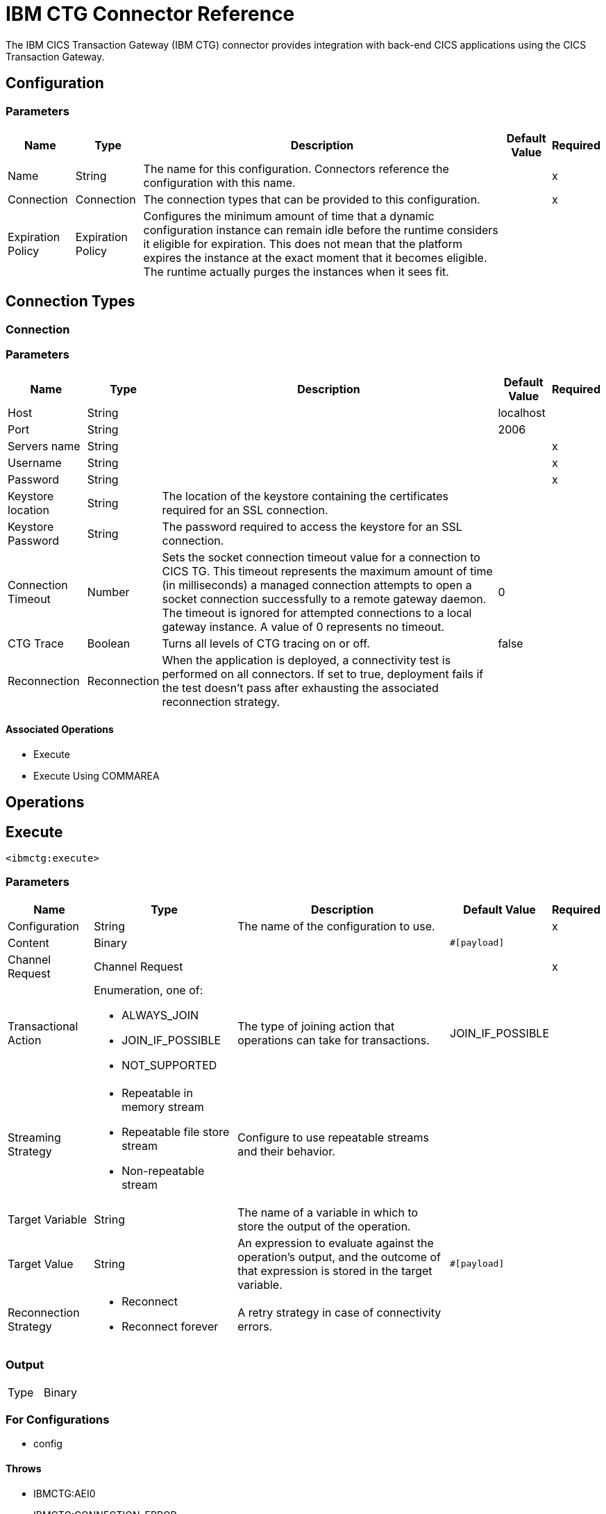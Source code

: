 
= IBM CTG Connector Reference

The IBM CICS Transaction Gateway (IBM CTG) connector provides integration with back-end CICS applications using the CICS Transaction Gateway.

== Configuration

=== Parameters

[%header%autowidth.spread]
|===
| Name | Type | Description | Default Value | Required
|Name | String | The name for this configuration. Connectors reference the configuration with this name. | |x
| Connection a|  Connection
 | The connection types that can be provided to this configuration. | |x
| Expiration Policy a| Expiration Policy |  Configures the minimum amount of time that a dynamic configuration instance can remain idle before the runtime considers it eligible for expiration. This does not mean that the platform expires the instance at the exact moment that it becomes eligible. The runtime actually purges the instances when it sees fit. |  |
|===

== Connection Types

[[config_connection]]
=== Connection

=== Parameters

[%header%autowidth.spread]
|===
| Name | Type | Description | Default Value | Required
| Host a| String |  |  localhost |
| Port a| String |  |  2006 |
| Servers name a| String |  |  |x
| Username a| String |  |  |x
| Password a| String |  |  |x
| Keystore location a| String |  The location of the keystore containing the certificates required for an SSL connection. |  |
| Keystore Password a| String |  The password required to access the keystore for an SSL connection. |  |
| Connection Timeout a| Number |  Sets the socket connection timeout value for a connection to CICS TG. This timeout represents the maximum amount of time (in milliseconds) a managed connection attempts to open a socket connection successfully to a remote gateway daemon. The timeout is ignored for attempted connections to a local gateway instance. A value of 0 represents no timeout. |  0 |
| CTG Trace a| Boolean |  Turns all levels of CTG tracing on or off. |  false |
| Reconnection a| Reconnection |  When the application is deployed, a connectivity test is performed on all connectors. If set to true, deployment fails if the test doesn't pass after exhausting the associated reconnection strategy. |  |
|===

==== Associated Operations

* Execute
* Execute Using COMMAREA

== Operations

[[execute]]
== Execute

`<ibmctg:execute>`


=== Parameters

[%header%autowidth.spread]
|===
| Name | Type | Description | Default Value | Required
| Configuration | String | The name of the configuration to use. | |x
| Content a| Binary |  |  `#[payload]` |
| Channel Request a| Channel Request |  |  |x
| Transactional Action a| Enumeration, one of:

** ALWAYS_JOIN
** JOIN_IF_POSSIBLE
** NOT_SUPPORTED |  The type of joining action that operations can take for transactions. |  JOIN_IF_POSSIBLE |
| Streaming Strategy a| * Repeatable in memory stream
* Repeatable file store stream
* Non-repeatable stream  |  Configure to use repeatable streams and their behavior. |  |
| Target Variable a| String |  The name of a variable in which to store the output of the operation. |  |
| Target Value a| String |  An expression to evaluate against the operation's output, and the outcome of that expression is stored in the target variable. |  `#[payload]` |
| Reconnection Strategy a| * Reconnect
* Reconnect forever |  A retry strategy in case of connectivity errors. |  |
|===

=== Output

[cols=".^50%,.^50%"]
|===
| Type a| Binary
|===

=== For Configurations

* config

==== Throws

* IBMCTG:AEI0
* IBMCTG:CONNECTION_ERROR
* IBMCTG:CONNECTIVITY
* IBMCTG:ECI_ERR_INVALID_CALL_TYPE
* IBMCTG:ECI_ERR_NO_CICS
* IBMCTG:ECI_ERR_SECURITY_ERROR
* IBMCTG:ECOM
* IBMCTG:ERR_GATEWAY
* IBMCTG:IBMCCExecution
* IBMCTG:REQUEST_ERROR
* IBMCTG:RESOURCE
* IBMCTG:RETRY_EXHAUSTED
* IBMCTG:SERVER_ERROR
* IBMCTG:TRANSACTION
* IBMCTG:UNKNOWN


[[executeUsingCommarea]]
== Execute Using COMMAREA

`<ibmctg:execute-using-commarea>`

=== Parameters

[%header%autowidth.spread]
|===
| Name | Type | Description | Default Value | Required
| Configuration | String | The name of the configuration to use. | |x
| Content a| Binary |  |  `#[payload]` |
| Commarea Request Type a| COMMAREA Request |  |  |x
| Transactional Action a| Enumeration, one of:

** ALWAYS_JOIN
** JOIN_IF_POSSIBLE
** NOT_SUPPORTED |  The type of joining action that operations can take regarding transactions. |  JOIN_IF_POSSIBLE |
| Streaming Strategy a| * Repeatable in memory stream
* Repeatable file store stream
* Non-repeatable stream |  Configure to use repeatable streams and their behavior. |  |
| Target Variable a| String |  The name of a variable in which to store the output of the operation.  |  |
| Target Value a| String |  An expression to evaluate against the operation's output, and the outcome of that expression is stored in the target variable. |  `#[payload]` |
| Reconnection Strategy a| * Reconnect
* Reconnect forever |  A retry strategy in case of connectivity errors. |  |
|===

=== Output

[cols=".^50%,.^50%"]
|===
| Type a| Binary
|===

=== For Configurations

* config

==== Throws

* IBMCTG:AEI0
* IBMCTG:CONNECTION_ERROR
* IBMCTG:CONNECTIVITY
* IBMCTG:ECI_ERR_INVALID_CALL_TYPE
* IBMCTG:ECI_ERR_NO_CICS
* IBMCTG:ECI_ERR_SECURITY_ERROR
* IBMCTG:ECOM
* IBMCTG:ERR_GATEWAY
* IBMCTG:IBMCCExecution
* IBMCTG:REQUEST_ERROR
* IBMCTG:RESOURCE
* IBMCTG:RETRY_EXHAUSTED
* IBMCTG:SERVER_ERROR
* IBMCTG:TRANSACTION
* IBMCTG:UNKNOWN

== Types

[[Reconnection]]
=== Reconnection

[%header%autowidth.spread]
|===
| Field | Type | Description | Default Value | Required
| Fails Deployment a| Boolean | When the application is deployed, a connectivity test is performed on all connectors. If set to true, deployment fails if the test doesn't pass after exhausting the associated reconnection strategy. |  |
| Reconnection Strategy a| * Reconnect
* Reconnect forever | The reconnection strategy to use. |  |
|===

[[reconnect]]
=== Reconnect

[%header%autowidth.spread]
|===
| Field | Type | Description | Default Value | Required
| Frequency a| Number | How often (in milliseconds) to reconnect. |  |
| Count a| Number | How many reconnection attempts to make. |  |
|===

[[reconnect-forever]]
=== Reconnect Forever

[%header%autowidth.spread]
|===
| Field | Type | Description | Default Value | Required
| Frequency a| Number | How often (in milliseconds) to reconnect. |  |
|===

[[ExpirationPolicy]]
=== Expiration Policy

[%header%autowidth.spread]
|===
| Field | Type | Description | Default Value | Required
| Max Idle Time a| Number | A scalar time value for the maximum amount of time a dynamic configuration instance should be allowed to be idle before it's considered eligible for expiration. |  |
| Time Unit a| Enumeration, one of:

** NANOSECONDS
** MICROSECONDS
** MILLISECONDS
** SECONDS
** MINUTES
** HOURS
** DAYS | A time unit that qualifies the maxIdleTime attribute. |  |
|===

[[ChannelRequest]]
=== Channel Request

[%header%autowidth.spread]
|===
| Field | Type | Description | Default Value | Required
| Tpn Name a| String |  |  |
| Encoding a| String |  | IBM037 |
|===

[[repeatable-in-memory-stream]]
=== Repeatable In Memory Stream

[%header%autowidth.spread]
|===
| Field | Type | Description | Default Value | Required
| Initial Buffer Size a| Number | The amount of memory to allocate to consume the stream and provide random access to it. If the stream contains more data than can fit into this buffer, then the buffer expands according to the bufferSizeIncrement attribute, with an upper limit of maxInMemorySize. |  |
| Buffer Size Increment a| Number | This is by how much the buffer size expands if it exceeds its initial size. Setting a value of zero or lower means that the buffer should not expand, meaning that a STREAM_MAXIMUM_SIZE_EXCEEDED error is raised when the buffer gets full. |  |
| Max Buffer Size a| Number | This is the maximum amount of memory to use. If more than that is used then a STREAM_MAXIMUM_SIZE_EXCEEDED error is raised. A value lower or equal to zero means no limit. |  |
| Buffer Unit a| Enumeration, one of:

** BYTE
** KB
** MB
** GB | The unit in which all these attributes are expressed. |  |
|===

[[repeatable-file-store-stream]]
=== Repeatable File Store Stream

[%header%autowidth.spread]
|===
| Field | Type | Description | Default Value | Required
| Max In Memory Size a| Number | Defines the maximum memory that the stream should use to keep data in memory. If more than that is consumed then the connector starts to buffer the content of the disk. |  |
| Buffer Unit a| Enumeration, one of:

** BYTE
** KB
** MB
** GB | The unit in which maxInMemorySize is expressed. |  |
|===

[[CommareaRequest]]
=== Commarea Request

[%header%autowidth.spread]
|===
| Field | Type | Description | Default Value | Required
| Commarea Length a| Number |  | -1 |
| Reply Length a| Number |  | -1 |
| Tpn Name a| String |  |  |
| Encoding a| String |  | IBM037 |
|===

== See Also

* https://forums.mulesoft.com[MuleSoft Forum]
* https://support.mulesoft.com[Contact MuleSoft Support]

